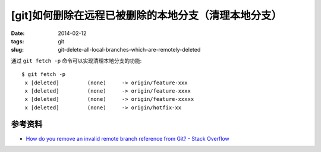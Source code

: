 [git]如何删除在远程已被删除的本地分支（清理本地分支）
=======================================================

:date: 2014-02-12
:tags: git
:slug: git-delete-all-local-branches-which-are-remotely-deleted

通过 ``git fetch -p`` 命令可以实现清理本地分支的功能::

    $ git fetch -p
     x [deleted]         (none)     -> origin/feature-xxx
     x [deleted]         (none)     -> origin/feature-xxxx
     x [deleted]         (none)     -> origin/feature-xxxxx
     x [deleted]         (none)     -> origin/hotfix-xx


参考资料
----------

* `How do you remove an invalid remote branch reference from Git? - Stack Overflow <http://stackoverflow.com/questions/1072171/how-do-you-remove-an-invalid-remote-branch-reference-from-git>`__
